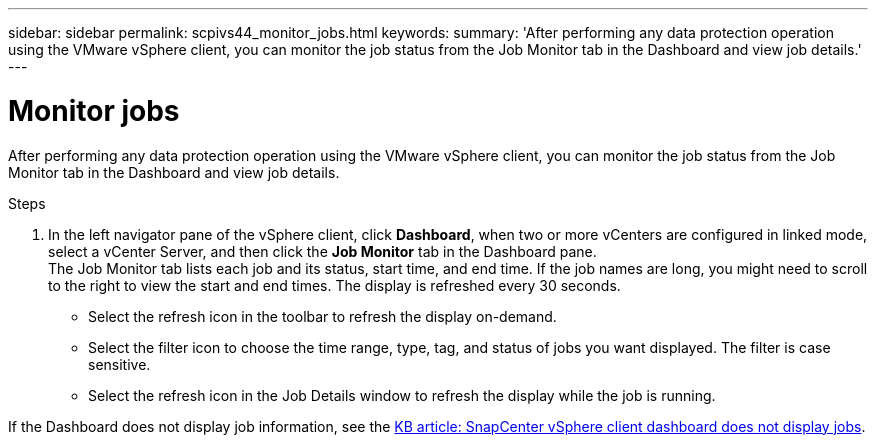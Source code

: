 ---
sidebar: sidebar
permalink: scpivs44_monitor_jobs.html
keywords:
summary: 'After performing any data protection operation using the VMware vSphere client, you can monitor the job status from the Job Monitor tab in the Dashboard and view job details.'
---

= Monitor jobs
:hardbreaks:
:nofooter:
:icons: font
:linkattrs:
:imagesdir: ./media/

//
// This file was created with NDAC Version 2.0 (August 17, 2020)
//
// 2020-09-09 12:24:22.211322
//

[.lead]
After performing any data protection operation using the VMware vSphere client, you can monitor the job status from the Job Monitor tab in the Dashboard and view job details.

.Steps

. In the left navigator pane of the vSphere client, click *Dashboard*, when two or more vCenters are configured in linked mode, select a vCenter Server, and then click the *Job Monitor* tab in the Dashboard pane.
The Job Monitor tab lists each job and its status, start time, and end time. If the job names are long, you might need to scroll to the right to view the start and end times. The display is refreshed every 30 seconds.
+
* Select the refresh icon in the toolbar to refresh the display on-demand.
* Select the filter icon to choose the time range, type, tag, and status of jobs you want displayed. The filter is case sensitive.
// 25Feb2022  Burt 1454986  Ronya
* Select the refresh icon in the Job Details window to refresh the display while the job is running.

If the Dashboard does not display job information, see the https://kb.netapp.com/Advice_and_Troubleshooting/Data_Protection_and_Security/SnapCenter/SnapCenter_vSphere_web_client_dashboard_does_not_display_jobs[KB article: SnapCenter vSphere client dashboard does not display jobs^].
